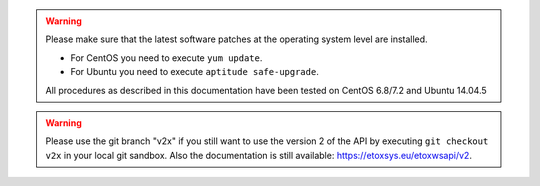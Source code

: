 
.. warning::
   Please make sure that the latest software patches at the operating system level are installed.

   * For CentOS you need to execute ``yum update``.
   * For Ubuntu you need to execute ``aptitude safe-upgrade``.
   
   All procedures as described in this documentation have been tested on CentOS 6.8/7.2 and Ubuntu 14.04.5  

.. warning::
   Please use the git branch "v2x" if you still want to use the version 2 of the API by executing ``git checkout v2x`` in
   your local git sandbox. Also the documentation is still available: https://etoxsys.eu/etoxwsapi/v2.